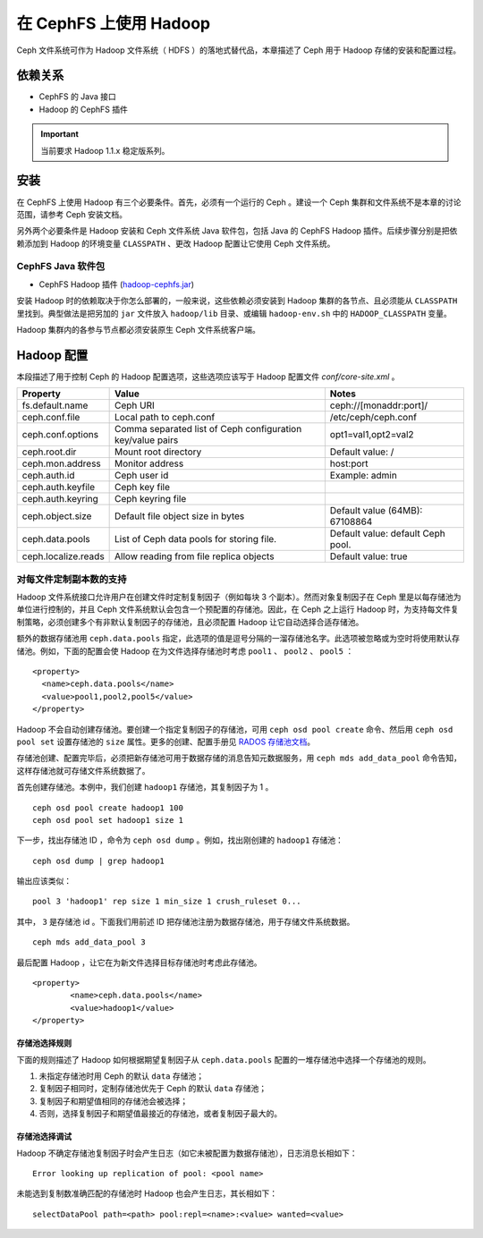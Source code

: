 =========================
 在 CephFS 上使用 Hadoop
=========================

Ceph 文件系统可作为 Hadoop 文件系统（ HDFS ）的落地式替代品，本章描述了 Ceph 用于 \
Hadoop 存储的安装和配置过程。


依赖关系
========

* CephFS 的 Java 接口
* Hadoop 的 CephFS 插件

.. important:: 当前要求 Hadoop 1.1.x 稳定版系列。


安装
====

在 CephFS 上使用 Hadoop 有三个必要条件。首先，必须有一个运行的 Ceph 。建设一个 \
Ceph 集群和文件系统不是本章的讨论范围，请参考 Ceph 安装文档。

另外两个必要条件是 Hadoop 安装和 Ceph 文件系统 Java 软件包，包括 Java 的 CephFS \
Hadoop 插件。后续步骤分别是把依赖添加到 Hadoop 的环境变量 ``CLASSPATH`` 、更改 \
Hadoop 配置让它使用 Ceph 文件系统。


CephFS Java 软件包
------------------

* CephFS Hadoop 插件 (`hadoop-cephfs.jar <http://ceph.com/download/hadoop-cephfs.jar>`_)

安装 Hadoop 时的依赖取决于你怎么部署的，一般来说，这些依赖必须安装到 Hadoop 集群的\
各节点、且必须能从 ``CLASSPATH`` 里找到。典型做法是把另加的 ``jar`` 文件放入 \
``hadoop/lib`` 目录、或编辑 ``hadoop-env.sh`` 中的 ``HADOOP_CLASSPATH`` 变量。

Hadoop 集群内的各参与节点都必须安装原生 Ceph 文件系统客户端。


Hadoop 配置
===========

本段描述了用于控制 Ceph 的 Hadoop 配置选项，这些选项应该写于 Hadoop 配置文件 \
`conf/core-site.xml` 。

+---------------------+--------------------------+----------------------------+
|Property             |Value                     |Notes                       |
|                     |                          |                            |
+=====================+==========================+============================+
|fs.default.name      |Ceph URI                  |ceph://[monaddr:port]/      |
|                     |                          |                            |
|                     |                          |                            |
+---------------------+--------------------------+----------------------------+
|ceph.conf.file       |Local path to ceph.conf   |/etc/ceph/ceph.conf         |
|                     |                          |                            |
|                     |                          |                            |
|                     |                          |                            |
+---------------------+--------------------------+----------------------------+
|ceph.conf.options    |Comma separated list of   |opt1=val1,opt2=val2         |
|                     |Ceph configuration        |                            |
|                     |key/value pairs           |                            |
|                     |                          |                            |
+---------------------+--------------------------+----------------------------+
|ceph.root.dir        |Mount root directory      |Default value: /            |
|                     |                          |                            |
|                     |                          |                            |
+---------------------+--------------------------+----------------------------+
|ceph.mon.address     |Monitor address           |host:port                   |
|                     |                          |                            |
|                     |                          |                            |
|                     |                          |                            |
+---------------------+--------------------------+----------------------------+
|ceph.auth.id         |Ceph user id              |Example: admin              |
|                     |                          |                            |
|                     |                          |                            |
|                     |                          |                            |
+---------------------+--------------------------+----------------------------+
|ceph.auth.keyfile    |Ceph key file             |                            |
|                     |                          |                            |
|                     |                          |                            |
|                     |                          |                            |
+---------------------+--------------------------+----------------------------+
|ceph.auth.keyring    |Ceph keyring file         |                            |
|                     |                          |                            |
|                     |                          |                            |
|                     |                          |                            |
+---------------------+--------------------------+----------------------------+
|ceph.object.size     |Default file object size  |Default value (64MB):       |
|                     |in bytes                  |67108864                    |
|                     |                          |                            |
|                     |                          |                            |
+---------------------+--------------------------+----------------------------+
|ceph.data.pools      |List of Ceph data pools   |Default value: default Ceph |
|                     |for storing file.         |pool.                       |
|                     |                          |                            |
|                     |                          |                            |
+---------------------+--------------------------+----------------------------+
|ceph.localize.reads  |Allow reading from file   |Default value: true         |
|                     |replica objects           |                            |
|                     |                          |                            |
|                     |                          |                            |
+---------------------+--------------------------+----------------------------+


对每文件定制副本数的支持
------------------------

Hadoop 文件系统接口允许用户在创建文件时定制复制因子（例如每块 3 个副本）。然而对象\
复制因子在 Ceph 里是以每存储池为单位进行控制的，并且 Ceph 文件系统默认会包含一个预\
配置的存储池。因此，在 Ceph 之上运行 Hadoop 时，为支持每文件复制策略，必须创建多个\
有非默认复制因子的存储池，且必须配置 Hadoop 让它自动选择合适存储池。

额外的数据存储池用 ``ceph.data.pools`` 指定，此选项的值是逗号分隔的一溜存储池名\
字。此选项被忽略或为空时将使用默认存储池。例如，下面的配置会使 Hadoop 在为文件选择\
存储池时考虑 ``pool1`` 、 ``pool2`` 、 ``pool5`` ： ::

	<property>
	  <name>ceph.data.pools</name>
	  <value>pool1,pool2,pool5</value>
	</property>

Hadoop 不会自动创建存储池。要创建一个指定复制因子的存储池，可用 \
``ceph osd pool create`` 命令、然后用 ``ceph osd pool set`` 设置存储池的 \
``size`` 属性。更多的创建、配置手册见 `RADOS 存储池文档`_\ 。

.. _RADOS 存储池文档: ../../rados/operations/pools

存储池创建、配置完毕后，必须把新存储池可用于数据存储的消息告知元数据服务，用 \
``ceph mds add_data_pool`` 命令告知，这样存储池就可存储文件系统数据了。

首先创建存储池。本例中，我们创建 ``hadoop1`` 存储池，其复制因子为 1 。 ::

	ceph osd pool create hadoop1 100
	ceph osd pool set hadoop1 size 1

下一步，找出存储池 ID ，命令为 ``ceph osd dump`` 。例如，找出刚创建的 \
``hadoop1`` 存储池： ::

	ceph osd dump | grep hadoop1

输出应该类似： ::

	pool 3 'hadoop1' rep size 1 min_size 1 crush_ruleset 0...

其中， ``3`` 是存储池 id 。下面我们用前述 ID 把存储池注册为数据存储池，用于存储文件\
系统数据。 ::

	ceph mds add_data_pool 3

最后配置 Hadoop ，让它在为新文件选择目标存储池时考虑此存储池。 ::

	<property>
		<name>ceph.data.pools</name>
		<value>hadoop1</value>
	</property>


存储池选择规则
~~~~~~~~~~~~~~

下面的规则描述了 Hadoop 如何根据期望复制因子从 ``ceph.data.pools`` 配置的一堆存储\
池中选择一个存储池的规则。

1. 未指定存储池时用 Ceph 的默认 ``data`` 存储池；
2. 复制因子相同时，定制存储池优先于 Ceph 的默认 ``data`` 存储池；
3. 复制因子和期望值相同的存储池会被选择；
4. 否则，选择复制因子和期望值最接近的存储池，或者复制因子最大的。


存储池选择调试
~~~~~~~~~~~~~~

Hadoop 不确定存储池复制因子时会产生日志（如它未被配置为数据存储池），日志消息长相如下： ::

	Error looking up replication of pool: <pool name>

未能选到复制数准确匹配的存储池时 Hadoop 也会产生日志，其长相如下： ::

	selectDataPool path=<path> pool:repl=<name>:<value> wanted=<value>
